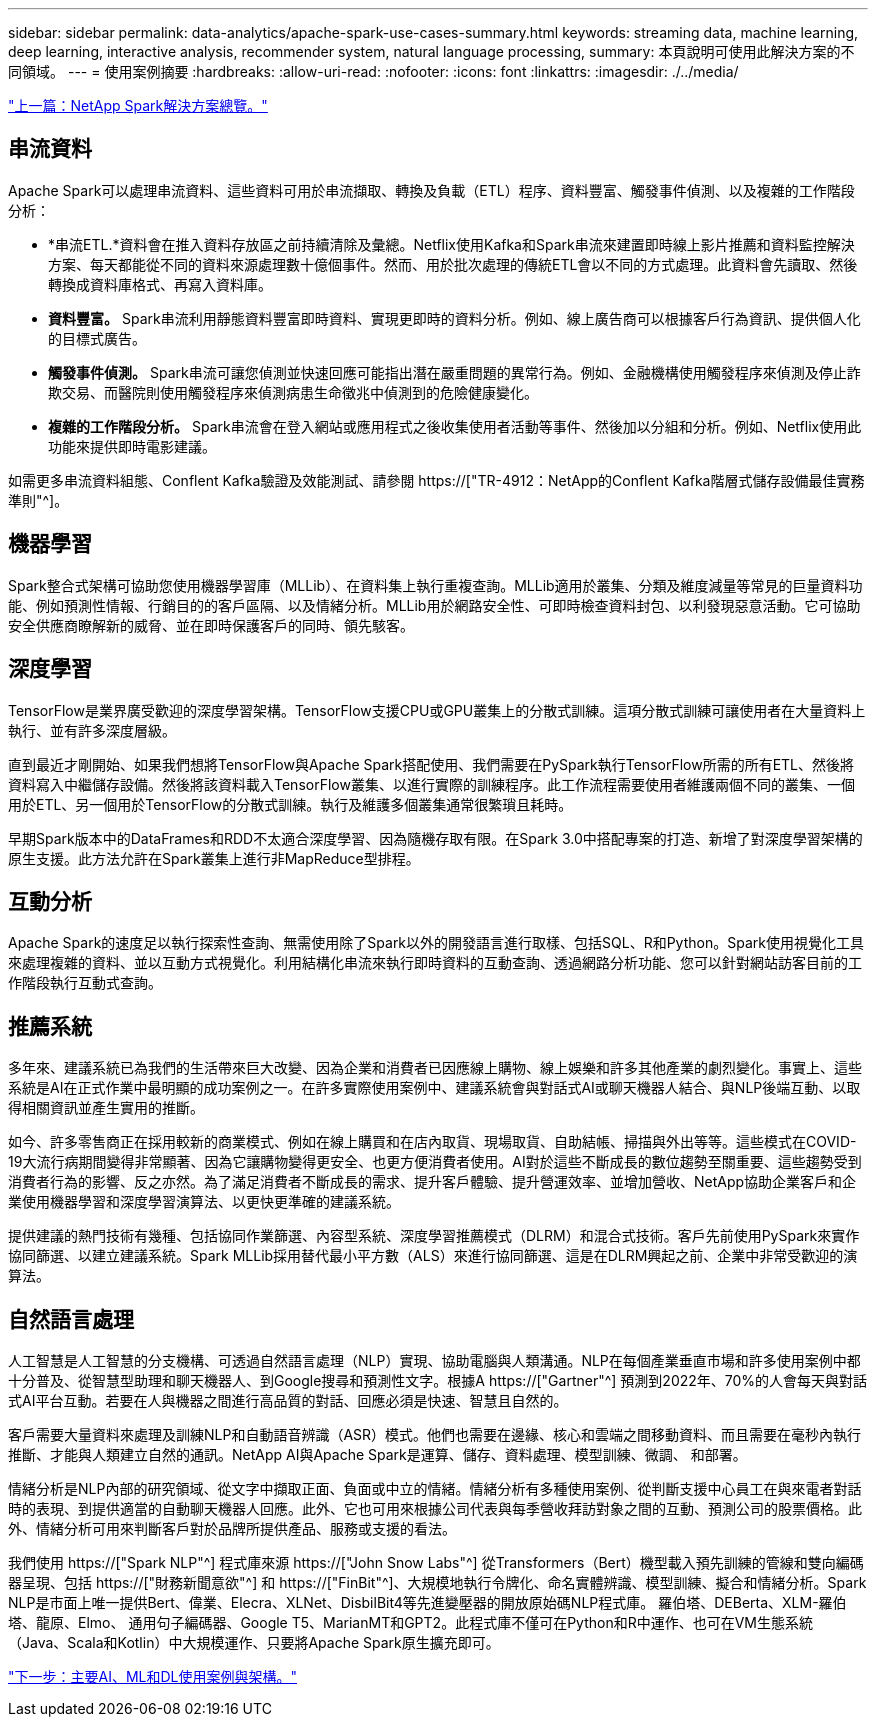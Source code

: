 ---
sidebar: sidebar 
permalink: data-analytics/apache-spark-use-cases-summary.html 
keywords: streaming data, machine learning, deep learning, interactive analysis, recommender system, natural language processing, 
summary: 本頁說明可使用此解決方案的不同領域。 
---
= 使用案例摘要
:hardbreaks:
:allow-uri-read: 
:nofooter: 
:icons: font
:linkattrs: 
:imagesdir: ./../media/


link:apache-spark-netapp-spark-solutions-overview.html["上一篇：NetApp Spark解決方案總覽。"]



== 串流資料

Apache Spark可以處理串流資料、這些資料可用於串流擷取、轉換及負載（ETL）程序、資料豐富、觸發事件偵測、以及複雜的工作階段分析：

* *串流ETL.*資料會在推入資料存放區之前持續清除及彙總。Netflix使用Kafka和Spark串流來建置即時線上影片推薦和資料監控解決方案、每天都能從不同的資料來源處理數十億個事件。然而、用於批次處理的傳統ETL會以不同的方式處理。此資料會先讀取、然後轉換成資料庫格式、再寫入資料庫。
* *資料豐富。* Spark串流利用靜態資料豐富即時資料、實現更即時的資料分析。例如、線上廣告商可以根據客戶行為資訊、提供個人化的目標式廣告。
* *觸發事件偵測。* Spark串流可讓您偵測並快速回應可能指出潛在嚴重問題的異常行為。例如、金融機構使用觸發程序來偵測及停止詐欺交易、而醫院則使用觸發程序來偵測病患生命徵兆中偵測到的危險健康變化。
* *複雜的工作階段分析。* Spark串流會在登入網站或應用程式之後收集使用者活動等事件、然後加以分組和分析。例如、Netflix使用此功能來提供即時電影建議。


如需更多串流資料組態、Conflent Kafka驗證及效能測試、請參閱 https://["TR-4912：NetApp的Conflent Kafka階層式儲存設備最佳實務準則"^]。



== 機器學習

Spark整合式架構可協助您使用機器學習庫（MLLib）、在資料集上執行重複查詢。MLLib適用於叢集、分類及維度減量等常見的巨量資料功能、例如預測性情報、行銷目的的客戶區隔、以及情緒分析。MLLib用於網路安全性、可即時檢查資料封包、以利發現惡意活動。它可協助安全供應商瞭解新的威脅、並在即時保護客戶的同時、領先駭客。



== 深度學習

TensorFlow是業界廣受歡迎的深度學習架構。TensorFlow支援CPU或GPU叢集上的分散式訓練。這項分散式訓練可讓使用者在大量資料上執行、並有許多深度層級。

直到最近才剛開始、如果我們想將TensorFlow與Apache Spark搭配使用、我們需要在PySpark執行TensorFlow所需的所有ETL、然後將資料寫入中繼儲存設備。然後將該資料載入TensorFlow叢集、以進行實際的訓練程序。此工作流程需要使用者維護兩個不同的叢集、一個用於ETL、另一個用於TensorFlow的分散式訓練。執行及維護多個叢集通常很繁瑣且耗時。

早期Spark版本中的DataFrames和RDD不太適合深度學習、因為隨機存取有限。在Spark 3.0中搭配專案的打造、新增了對深度學習架構的原生支援。此方法允許在Spark叢集上進行非MapReduce型排程。



== 互動分析

Apache Spark的速度足以執行探索性查詢、無需使用除了Spark以外的開發語言進行取樣、包括SQL、R和Python。Spark使用視覺化工具來處理複雜的資料、並以互動方式視覺化。利用結構化串流來執行即時資料的互動查詢、透過網路分析功能、您可以針對網站訪客目前的工作階段執行互動式查詢。



== 推薦系統

多年來、建議系統已為我們的生活帶來巨大改變、因為企業和消費者已因應線上購物、線上娛樂和許多其他產業的劇烈變化。事實上、這些系統是AI在正式作業中最明顯的成功案例之一。在許多實際使用案例中、建議系統會與對話式AI或聊天機器人結合、與NLP後端互動、以取得相關資訊並產生實用的推斷。

如今、許多零售商正在採用較新的商業模式、例如在線上購買和在店內取貨、現場取貨、自助結帳、掃描與外出等等。這些模式在COVID-19大流行病期間變得非常顯著、因為它讓購物變得更安全、也更方便消費者使用。AI對於這些不斷成長的數位趨勢至關重要、這些趨勢受到消費者行為的影響、反之亦然。為了滿足消費者不斷成長的需求、提升客戶體驗、提升營運效率、並增加營收、NetApp協助企業客戶和企業使用機器學習和深度學習演算法、以更快更準確的建議系統。

提供建議的熱門技術有幾種、包括協同作業篩選、內容型系統、深度學習推薦模式（DLRM）和混合式技術。客戶先前使用PySpark來實作協同篩選、以建立建議系統。Spark MLLib採用替代最小平方數（ALS）來進行協同篩選、這是在DLRM興起之前、企業中非常受歡迎的演算法。



== 自然語言處理

人工智慧是人工智慧的分支機構、可透過自然語言處理（NLP）實現、協助電腦與人類溝通。NLP在每個產業垂直市場和許多使用案例中都十分普及、從智慧型助理和聊天機器人、到Google搜尋和預測性文字。根據A https://["Gartner"^] 預測到2022年、70%的人會每天與對話式AI平台互動。若要在人與機器之間進行高品質的對話、回應必須是快速、智慧且自然的。

客戶需要大量資料來處理及訓練NLP和自動語音辨識（ASR）模式。他們也需要在邊緣、核心和雲端之間移動資料、而且需要在毫秒內執行推斷、才能與人類建立自然的通訊。NetApp AI與Apache Spark是運算、儲存、資料處理、模型訓練、微調、 和部署。

情緒分析是NLP內部的研究領域、從文字中擷取正面、負面或中立的情緒。情緒分析有多種使用案例、從判斷支援中心員工在與來電者對話時的表現、到提供適當的自動聊天機器人回應。此外、它也可用來根據公司代表與每季營收拜訪對象之間的互動、預測公司的股票價格。此外、情緒分析可用來判斷客戶對於品牌所提供產品、服務或支援的看法。

我們使用 https://["Spark NLP"^] 程式庫來源 https://["John Snow Labs"^] 從Transformers（Bert）機型載入預先訓練的管線和雙向編碼器呈現、包括 https://["財務新聞意欲"^] 和 https://["FinBit"^]、大規模地執行令牌化、命名實體辨識、模型訓練、擬合和情緒分析。Spark NLP是市面上唯一提供Bert、偉業、Elecra、XLNet、DisbilBit4等先進變壓器的開放原始碼NLP程式庫。 羅伯塔、DEBerta、XLM-羅伯塔、龍原、Elmo、 通用句子編碼器、Google T5、MarianMT和GPT2。此程式庫不僅可在Python和R中運作、也可在VM生態系統（Java、Scala和Kotlin）中大規模運作、只要將Apache Spark原生擴充即可。

link:apache-spark-major-ai,-ml,-and-dl-use-cases-and-architectures.html["下一步：主要AI、ML和DL使用案例與架構。"]
